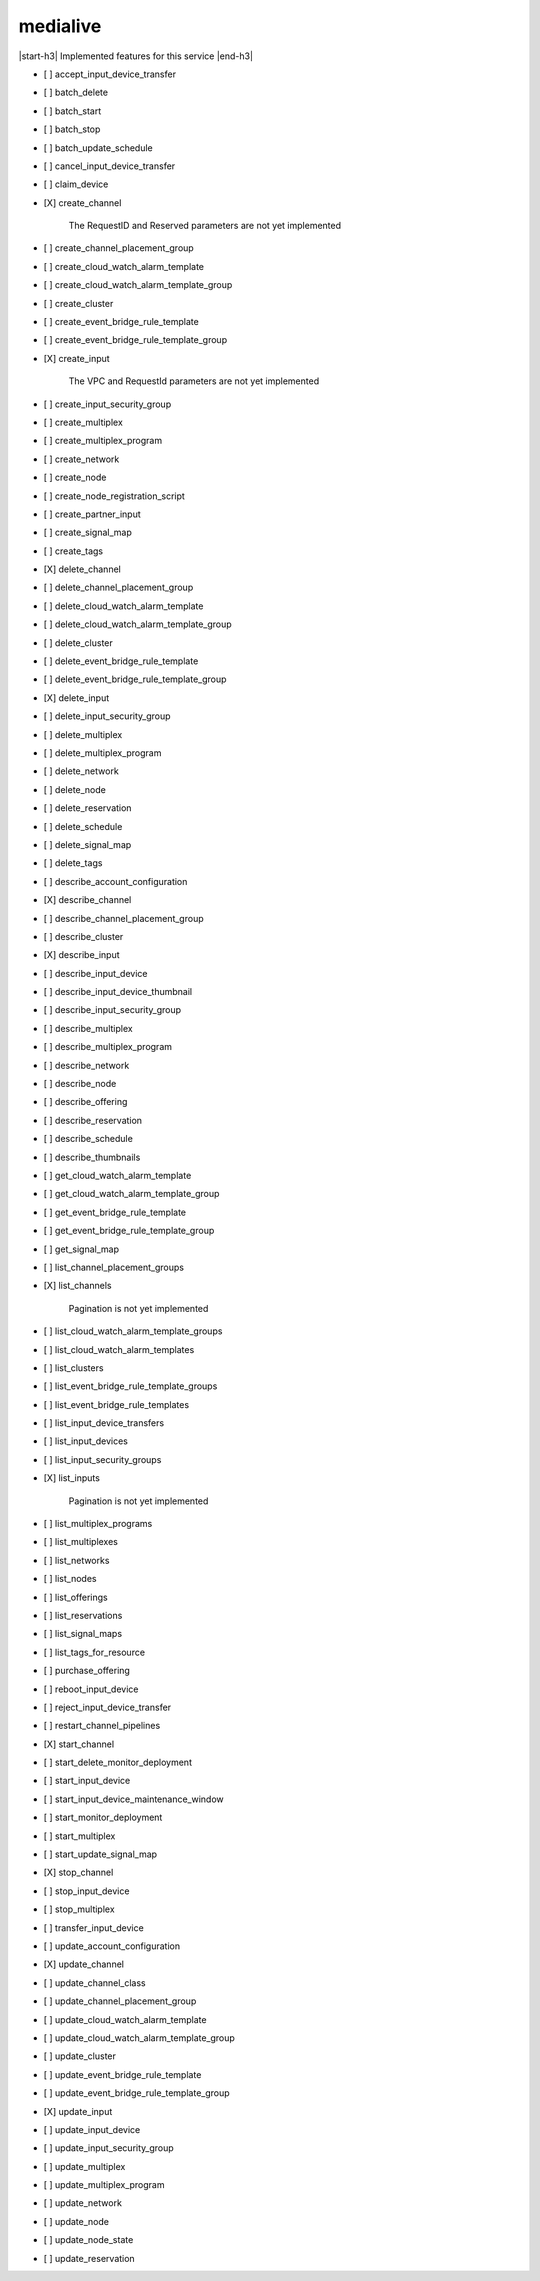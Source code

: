 .. _implementedservice_medialive:

.. |start-h3| raw:: html

    <h3>

.. |end-h3| raw:: html

    </h3>

=========
medialive
=========

|start-h3| Implemented features for this service |end-h3|

- [ ] accept_input_device_transfer
- [ ] batch_delete
- [ ] batch_start
- [ ] batch_stop
- [ ] batch_update_schedule
- [ ] cancel_input_device_transfer
- [ ] claim_device
- [X] create_channel
  
        The RequestID and Reserved parameters are not yet implemented
        

- [ ] create_channel_placement_group
- [ ] create_cloud_watch_alarm_template
- [ ] create_cloud_watch_alarm_template_group
- [ ] create_cluster
- [ ] create_event_bridge_rule_template
- [ ] create_event_bridge_rule_template_group
- [X] create_input
  
        The VPC and RequestId parameters are not yet implemented
        

- [ ] create_input_security_group
- [ ] create_multiplex
- [ ] create_multiplex_program
- [ ] create_network
- [ ] create_node
- [ ] create_node_registration_script
- [ ] create_partner_input
- [ ] create_signal_map
- [ ] create_tags
- [X] delete_channel
- [ ] delete_channel_placement_group
- [ ] delete_cloud_watch_alarm_template
- [ ] delete_cloud_watch_alarm_template_group
- [ ] delete_cluster
- [ ] delete_event_bridge_rule_template
- [ ] delete_event_bridge_rule_template_group
- [X] delete_input
- [ ] delete_input_security_group
- [ ] delete_multiplex
- [ ] delete_multiplex_program
- [ ] delete_network
- [ ] delete_node
- [ ] delete_reservation
- [ ] delete_schedule
- [ ] delete_signal_map
- [ ] delete_tags
- [ ] describe_account_configuration
- [X] describe_channel
- [ ] describe_channel_placement_group
- [ ] describe_cluster
- [X] describe_input
- [ ] describe_input_device
- [ ] describe_input_device_thumbnail
- [ ] describe_input_security_group
- [ ] describe_multiplex
- [ ] describe_multiplex_program
- [ ] describe_network
- [ ] describe_node
- [ ] describe_offering
- [ ] describe_reservation
- [ ] describe_schedule
- [ ] describe_thumbnails
- [ ] get_cloud_watch_alarm_template
- [ ] get_cloud_watch_alarm_template_group
- [ ] get_event_bridge_rule_template
- [ ] get_event_bridge_rule_template_group
- [ ] get_signal_map
- [ ] list_channel_placement_groups
- [X] list_channels
  
        Pagination is not yet implemented
        

- [ ] list_cloud_watch_alarm_template_groups
- [ ] list_cloud_watch_alarm_templates
- [ ] list_clusters
- [ ] list_event_bridge_rule_template_groups
- [ ] list_event_bridge_rule_templates
- [ ] list_input_device_transfers
- [ ] list_input_devices
- [ ] list_input_security_groups
- [X] list_inputs
  
        Pagination is not yet implemented
        

- [ ] list_multiplex_programs
- [ ] list_multiplexes
- [ ] list_networks
- [ ] list_nodes
- [ ] list_offerings
- [ ] list_reservations
- [ ] list_signal_maps
- [ ] list_tags_for_resource
- [ ] purchase_offering
- [ ] reboot_input_device
- [ ] reject_input_device_transfer
- [ ] restart_channel_pipelines
- [X] start_channel
- [ ] start_delete_monitor_deployment
- [ ] start_input_device
- [ ] start_input_device_maintenance_window
- [ ] start_monitor_deployment
- [ ] start_multiplex
- [ ] start_update_signal_map
- [X] stop_channel
- [ ] stop_input_device
- [ ] stop_multiplex
- [ ] transfer_input_device
- [ ] update_account_configuration
- [X] update_channel
- [ ] update_channel_class
- [ ] update_channel_placement_group
- [ ] update_cloud_watch_alarm_template
- [ ] update_cloud_watch_alarm_template_group
- [ ] update_cluster
- [ ] update_event_bridge_rule_template
- [ ] update_event_bridge_rule_template_group
- [X] update_input
- [ ] update_input_device
- [ ] update_input_security_group
- [ ] update_multiplex
- [ ] update_multiplex_program
- [ ] update_network
- [ ] update_node
- [ ] update_node_state
- [ ] update_reservation


